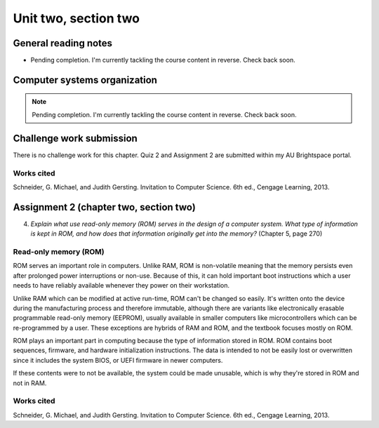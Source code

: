 .. I'm on page 214/274 right now <-- NOT STARTED
.. No challenge work for this chapter
.. assignment 2 was submitted on 18 JAN 2025 - ID 129181


Unit two, section two
++++++++++++++++++++++


General reading notes
======================

* Pending completion. I'm currently tackling the course content in reverse. Check back soon.


Computer systems organization
==============================

.. note::
   Pending completion. I'm currently tackling the course content in reverse. Check back soon.



Challenge work submission
===========================

There is no challenge work for this chapter. Quiz 2 and Assignment 2 are submitted within my AU Brightspace portal.   



Works cited
~~~~~~~~~~~~
Schneider, G. Michael, and Judith Gersting. Invitation to Computer Science. 6th ed., Cengage Learning, 2013.



Assignment 2 (chapter two, section two)
========================================
.. this is technically part 2/2 for assignment 2. The first part is in the previous chapter, unitTwoSectionOne.rst

4. *Explain what use read-only memory (ROM) serves in the design of a computer system. What type of information is kept in ROM, and how does that information originally get into the memory?* (Chapter 5, page 270)


Read-only memory (ROM)
~~~~~~~~~~~~~~~~~~~~~~~
ROM serves an important role in computers. Unlike RAM, ROM is non-volatile meaning that the memory persists even after prolonged power interruptions or non-use. Because of this, it can hold important boot instructions which a user needs to have reliably available whenever they power on their workstation.

Unlike RAM which can be modified at active run-time, ROM can't be changed so easily. It's written onto the device during the manufacturing process and therefore immutable, although there are variants like electronically erasable programmable read-only memory (EEPROM), usually available in smaller computers like microcontrollers which can be re-programmed by a user. These exceptions are hybrids of RAM and ROM, and the textbook focuses mostly on ROM.

ROM plays an important part in computing because the type of information stored in ROM. ROM contains boot sequences, firmware, and hardware initialization instructions. The data is intended to not be easily lost or overwritten since it includes the system BIOS, or UEFI firmware in newer computers. 

If these contents were to not be available, the system could be made unusable, which is why they're stored in ROM and not in RAM.


Works cited
~~~~~~~~~~~~
Schneider, G. Michael, and Judith Gersting. Invitation to Computer Science. 6th ed., Cengage Learning, 2013.
